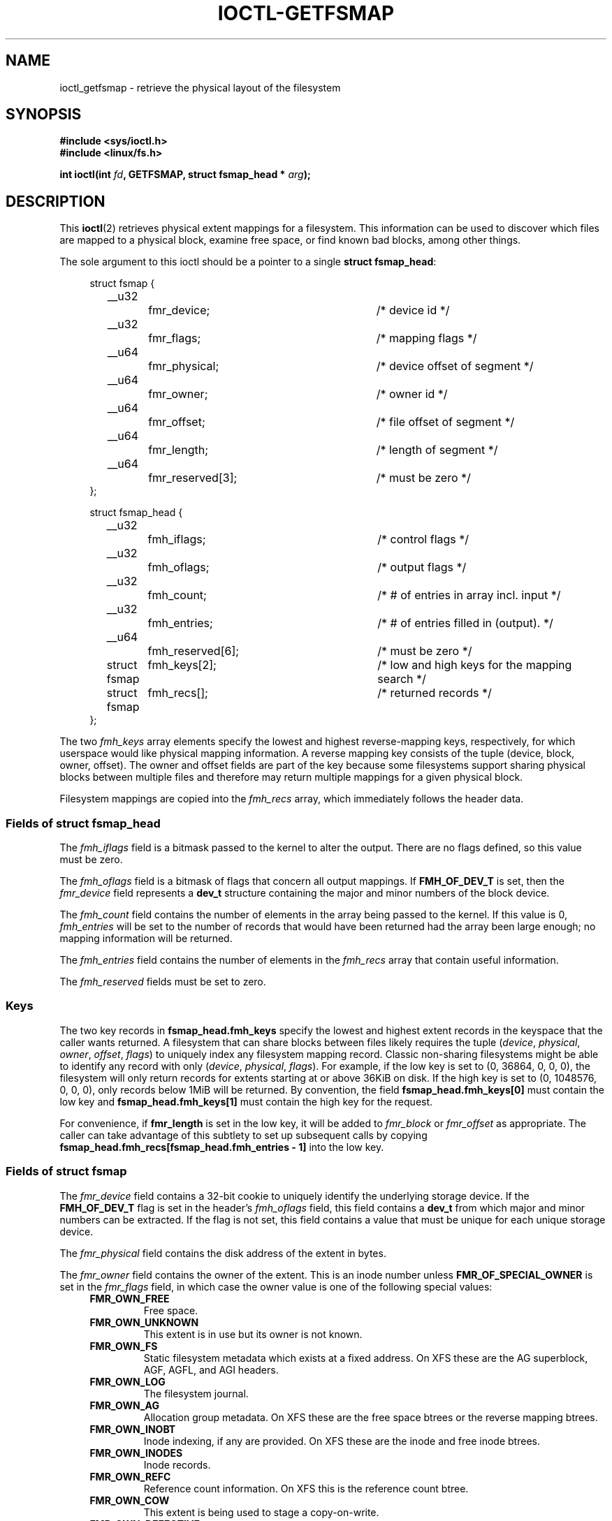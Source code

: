.\" Copyright (c) 2016, Oracle.  All rights reserved.
.\"
.\" %%%LICENSE_START(GPLv2+_DOC_FULL)
.\" This is free documentation; you can redistribute it and/or
.\" modify it under the terms of the GNU General Public License as
.\" published by the Free Software Foundation; either version 2 of
.\" the License, or (at your option) any later version.
.\"
.\" The GNU General Public License's references to "object code"
.\" and "executables" are to be interpreted as the output of any
.\" document formatting or typesetting system, including
.\" intermediate and printed output.
.\"
.\" This manual is distributed in the hope that it will be useful,
.\" but WITHOUT ANY WARRANTY; without even the implied warranty of
.\" MERCHANTABILITY or FITNESS FOR A PARTICULAR PURPOSE.  See the
.\" GNU General Public License for more details.
.\"
.\" You should have received a copy of the GNU General Public
.\" License along with this manual; if not, see
.\" <http://www.gnu.org/licenses/>.
.\" %%%LICENSE_END
.TH IOCTL-GETFSMAP 2 2016-09-08 "Linux" "Linux Programmer's Manual"
.SH NAME
ioctl_getfsmap \- retrieve the physical layout of the filesystem
.SH SYNOPSIS
.br
.B #include <sys/ioctl.h>
.br
.B #include <linux/fs.h>
.sp
.BI "int ioctl(int " fd ", GETFSMAP, struct fsmap_head * " arg );
.SH DESCRIPTION
This
.BR ioctl (2)
retrieves physical extent mappings for a filesystem.
This information can be used to discover which files are mapped to a physical
block, examine free space, or find known bad blocks, among other things.

The sole argument to this ioctl should be a pointer to a single
.BR "struct fsmap_head" ":"
.in +4n
.nf

struct fsmap {
	__u32		fmr_device;	/* device id */
	__u32		fmr_flags;	/* mapping flags */
	__u64		fmr_physical;	/* device offset of segment */
	__u64		fmr_owner;	/* owner id */
	__u64		fmr_offset;	/* file offset of segment */
	__u64		fmr_length;	/* length of segment */
	__u64		fmr_reserved[3];	/* must be zero */
};

struct fsmap_head {
	__u32		fmh_iflags;	/* control flags */
	__u32		fmh_oflags;	/* output flags */
	__u32		fmh_count;	/* # of entries in array incl. input */
	__u32		fmh_entries;	/* # of entries filled in (output). */
	__u64		fmh_reserved[6];	/* must be zero */

	struct fsmap	fmh_keys[2];	/* low and high keys for the mapping search */
	struct fsmap	fmh_recs[];	/* returned records */
};

.fi
.in
The two
.I fmh_keys
array elements specify the lowest and highest reverse-mapping
keys, respectively, for which userspace would like physical mapping
information.
A reverse mapping key consists of the tuple (device, block, owner, offset).
The owner and offset fields are part of the key because some filesystems
support sharing physical blocks between multiple files and
therefore may return multiple mappings for a given physical block.
.PP
Filesystem mappings are copied into the
.I fmh_recs
array, which immediately follows the header data.
.SS Fields of struct fsmap_head
.PP
The
.I fmh_iflags
field is a bitmask passed to the kernel to alter the output.
There are no flags defined, so this value must be zero.

.PP
The
.I fmh_oflags
field is a bitmask of flags that concern all output mappings.
If
.B FMH_OF_DEV_T
is set, then the
.I fmr_device
field represents a
.B dev_t
structure containing the major and minor numbers of the block device.

.PP
The
.I fmh_count
field contains the number of elements in the array being passed to the
kernel.
If this value is 0,
.I fmh_entries
will be set to the number of records that would have been returned had
the array been large enough;
no mapping information will be returned.

.PP
The
.I fmh_entries
field contains the number of elements in the
.I fmh_recs
array that contain useful information.

.PP
The
.I fmh_reserved
fields must be set to zero.

.SS Keys
.PP
The two key records in
.B fsmap_head.fmh_keys
specify the lowest and highest extent records in the keyspace that the caller
wants returned.
A filesystem that can share blocks between files likely requires the tuple
.RI "(" "device" ", " "physical" ", " "owner" ", " "offset" ", " "flags" ")"
to uniquely index any filesystem mapping record.
Classic non-sharing filesystems might be able to identify any record with only
.RI "(" "device" ", " "physical" ", " "flags" ")."
For example, if the low key is set to (0, 36864, 0, 0, 0), the filesystem will
only return records for extents starting at or above 36KiB on disk.
If the high key is set to (0, 1048576, 0, 0, 0), only records below 1MiB will
be returned.
By convention, the field
.B fsmap_head.fmh_keys[0]
must contain the low key and
.B fsmap_head.fmh_keys[1]
must contain the high key for the request.
.PP
For convenience, if
.B fmr_length
is set in the low key, it will be added to
.IR fmr_block " or " fmr_offset
as appropriate.
The caller can take advantage of this subtlety to set up subsequent calls
by copying
.B fsmap_head.fmh_recs[fsmap_head.fmh_entries - 1]
into the low key.

.SS Fields of struct fsmap
.PP
The
.I fmr_device
field contains a 32-bit cookie to uniquely identify the underlying storage
device.
If the
.B FMH_OF_DEV_T
flag is set in the header's
.I fmh_oflags
field, this field contains a
.B dev_t
from which major and minor numbers can be extracted.
If the flag is not set, this field contains a value that must be unique
for each unique storage device.

.PP
The
.I fmr_physical
field contains the disk address of the extent in bytes.

.PP
The
.I fmr_owner
field contains the owner of the extent.
This is an inode number unless
.B FMR_OF_SPECIAL_OWNER
is set in the
.I fmr_flags
field, in which case the owner value is one of the following special values:
.RS 0.4i
.TP
.B FMR_OWN_FREE
Free space.
.TP
.B FMR_OWN_UNKNOWN
This extent is in use but its owner is not known.
.TP
.B FMR_OWN_FS
Static filesystem metadata which exists at a fixed address.
On XFS these are the AG superblock, AGF, AGFL, and AGI headers.
.TP
.B FMR_OWN_LOG
The filesystem journal.
.TP
.B FMR_OWN_AG
Allocation group metadata.
On XFS these are the free space btrees or the reverse mapping btrees.
.TP
.B FMR_OWN_INOBT
Inode indexing, if any are provided.
On XFS these are the inode and free inode btrees.
.TP
.B FMR_OWN_INODES
Inode records.
.TP
.B FMR_OWN_REFC
Reference count information.
On XFS this is the reference count btree.
.TP
.B FMR_OWN_COW
This extent is being used to stage a copy-on-write.
.TP
.B FMR_OWN_DEFECTIVE:
This extent has been marked defective either by the filesystem or the
underlying device.
.RE

.PP
The
.I fmr_offset
field contains the logical address in the mapping record in bytes.
This field has no meaning if the
.BR FMR_OF_SPECIAL_OWNER " or " FMR_OF_EXTENT_MAP
flags are set in
.IR fmr_flags "."

.PP
The
.I fmr_length
field contains the length of the extent in bytes.

.PP
The
.I fmr_flags
field is a bitmask of extent state flags.
The bits are:
.RS 0.4i
.TP
.B FMR_OF_PREALLOC
The extent is allocated but not yet written.
.TP
.B FMR_OF_ATTR_FORK
This extent contains extended attribute data.
.TP
.B FMR_OF_EXTENT_MAP
This extent contains extent map information for the owner.
.TP
.B FMR_OF_SHARED
Parts of this extent may be shared.
.TP
.B FMR_OF_SPECIAL_OWNER
The
.I fmr_owner
field contains a special value instead of an inode number.
.TP
.B FMR_OF_LAST
This is the last record in the filesystem.
.RE

.PP
The
.I fmr_reserved
field will be set to zero.

.SH RETURN VALUE
On error, \-1 is returned, and
.I errno
is set to indicate the error.
.PP
.SH ERRORS
Error codes can be one of, but are not limited to, the following:
.TP
.B EINVAL
The array is not long enough, or a non-zero value was passed in one of the
fields that must be zero.
.TP
.B EFAULT
The pointer passed in was not mapped to a valid memory address.
.TP
.B EBADF
.IR fd
is not open for reading.
.TP
.B EPERM
This query is not allowed.
.TP
.B EOPNOTSUPP
The filesystem does not support this command.
.TP
.B EUCLEAN
The filesystem metadata is corrupt and needs repair.
.TP
.B EBADMSG
The filesystem has detected a checksum error in the metadata.
.TP
.B ENOMEM
Insufficient memory to process the request.

.SH EXAMPLE
.TP
Please see io/fsmap.c in the xfsprogs distribution for a sample program.

.SH CONFORMING TO
This API is Linux-specific.
Not all filesystems support it.
.fi
.in
.SH SEE ALSO
.BR ioctl (2)
